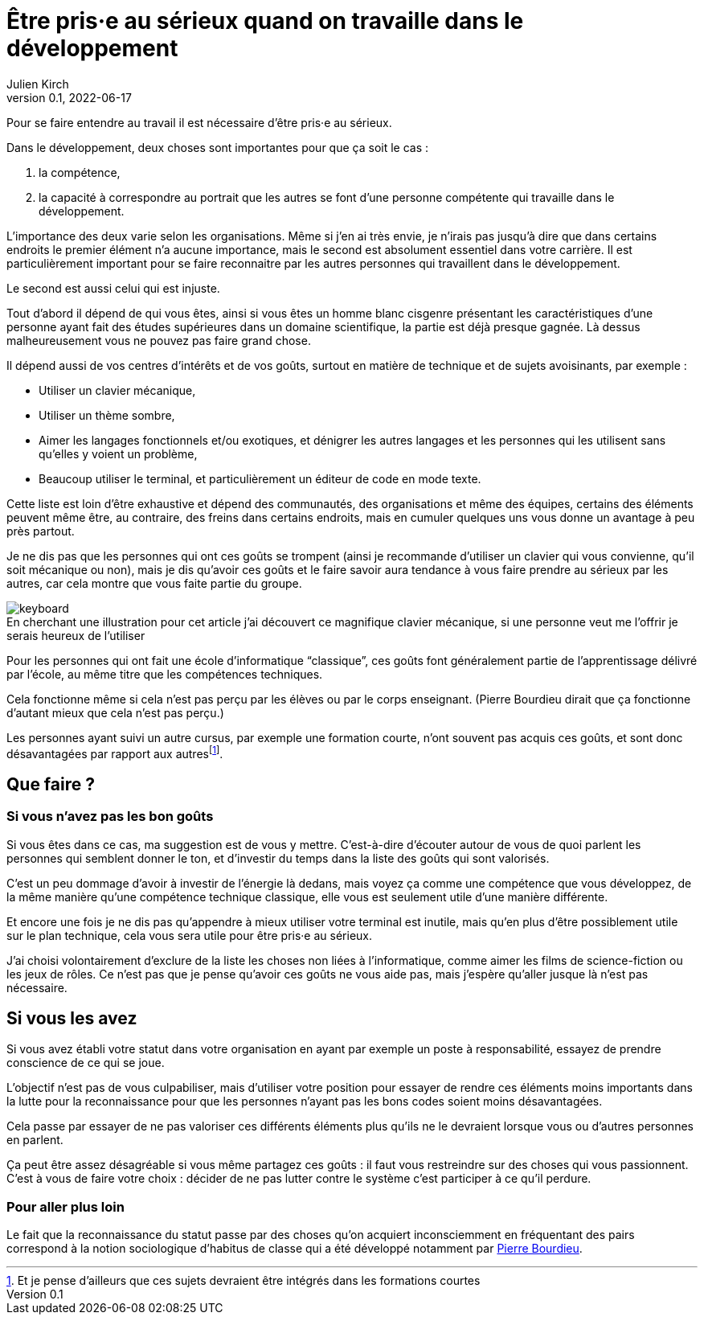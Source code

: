 = Être pris·e au sérieux quand on travaille dans le développement
Julien Kirch
v0.1, 2022-06-17
:article_lang: fr
:article_image: keyboard.jpg
:article_description: Choisir le bon habit pour faire le moine

Pour se faire entendre au travail il est nécessaire d'être pris·e au sérieux.

Dans le développement, deux choses sont importantes pour que ça soit le cas{nbsp}:

. la compétence,
. la capacité à correspondre au portrait que les autres se font d'une personne compétente qui travaille dans le développement.

L'importance des deux varie selon les organisations.
Même si j'en ai très envie, je n'irais pas jusqu'à dire que dans certains endroits le premier élément n'a aucune importance, mais le second est absolument essentiel dans votre carrière.
Il est particulièrement important pour se faire reconnaitre par les autres personnes qui travaillent dans le développement.

Le second est aussi celui qui est injuste.

Tout d'abord il dépend de qui vous êtes, ainsi si vous êtes un homme blanc cisgenre présentant les caractéristiques d'une personne ayant fait des études supérieures dans un domaine scientifique, la partie est déjà presque gagnée.
Là dessus malheureusement vous ne pouvez pas faire grand chose.

Il dépend aussi de vos centres d'intérêts et de vos goûts, surtout en matière de technique et de sujets avoisinants, par exemple{nbsp}:

- Utiliser un clavier mécanique,
- Utiliser un thème sombre,
- Aimer les langages fonctionnels et/ou exotiques, et dénigrer les autres langages et les personnes qui les utilisent sans qu'elles y voient un problème,
- Beaucoup utiliser le terminal, et particulièrement un éditeur de code en mode texte.

Cette liste est loin d'être exhaustive et dépend des communautés, des organisations et même des équipes, certains des éléments peuvent même être, au contraire, des freins dans certains endroits, mais en cumuler quelques uns vous donne un avantage à peu près partout.

Je ne dis pas que les personnes qui ont ces goûts se trompent (ainsi je recommande d'utiliser un clavier qui vous convienne, qu'il soit mécanique ou non), mais je dis qu'avoir ces goûts et le faire savoir aura tendance à vous faire prendre au sérieux par les autres, car cela montre que vous faite partie du groupe.

image::keyboard.jpg[caption="", title="En cherchant une illustration pour cet article j'ai découvert ce magnifique clavier mécanique, si une personne veut me l'offrir je serais heureux de l'utiliser"]

Pour les personnes qui ont fait une école d'informatique "`classique`", ces goûts font généralement partie de l'apprentissage délivré par l'école, au même titre que les compétences techniques.

Cela fonctionne même si cela n'est pas perçu par les élèves ou par le corps enseignant.
(Pierre Bourdieu dirait que ça fonctionne d'autant mieux que cela n'est pas perçu.)

Les personnes ayant suivi un autre cursus, par exemple une formation courte, n'ont souvent pas acquis ces goûts, et sont donc désavantagées par rapport aux autres{empty}footnote:[Et je pense d'ailleurs que ces sujets devraient être intégrés dans les formations courtes].

== Que faire{nbsp}?

=== Si vous n'avez pas les bon goûts

Si vous êtes dans ce cas, ma suggestion est de vous y mettre.
C'est-à-dire d'écouter autour de vous de quoi parlent les personnes qui semblent donner le ton, et d'investir du temps dans la liste des goûts qui sont valorisés.

C'est un peu dommage d'avoir à investir de l'énergie là dedans, mais voyez ça comme une compétence que vous développez, de la même manière qu'une compétence technique classique, elle vous est seulement utile d'une manière différente.

Et encore une fois je ne dis pas qu'appendre à mieux utiliser votre terminal est inutile, mais qu'en plus d'être possiblement utile sur le plan technique, cela vous sera utile pour être pris·e au sérieux.

J'ai choisi volontairement d'exclure de la liste les choses non liées à l'informatique, comme aimer les films de science-fiction ou les jeux de rôles.
Ce n'est pas que je pense qu'avoir ces goûts ne vous aide pas, mais j'espère qu'aller jusque là n'est pas nécessaire.

== Si vous les avez

Si vous avez établi votre statut dans votre organisation en ayant par exemple un poste à responsabilité, essayez de prendre conscience de ce qui se joue.

L'objectif n'est pas de vous culpabiliser, mais d'utiliser votre position pour essayer de rendre ces éléments moins importants dans la lutte pour la reconnaissance pour que les personnes n'ayant pas les bons codes soient moins désavantagées.

Cela passe par essayer de ne pas valoriser ces différents éléments plus qu'ils ne le devraient lorsque vous ou d'autres personnes en parlent.

Ça peut être assez désagréable si vous même partagez ces goûts{nbsp}: il faut vous restreindre sur des choses qui vous passionnent.
C'est à vous de faire votre choix{nbsp}: décider de ne pas lutter contre le système c'est participer à ce qu'il perdure.

=== Pour aller plus loin

Le fait que la reconnaissance du statut passe par des choses qu'on acquiert inconsciemment en fréquentant des pairs correspond à la notion sociologique d'habitus de classe qui a été développé notamment par link:https://www.cairn.info/revue-idees-economiques-et-sociales-2011-4-page-6.htm[Pierre Bourdieu].